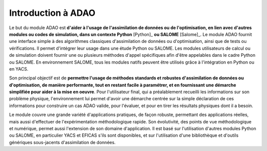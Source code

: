 ..
   Copyright (C) 2008-2021 EDF R&D

   This file is part of SALOME ADAO module.

   This library is free software; you can redistribute it and/or
   modify it under the terms of the GNU Lesser General Public
   License as published by the Free Software Foundation; either
   version 2.1 of the License, or (at your option) any later version.

   This library is distributed in the hope that it will be useful,
   but WITHOUT ANY WARRANTY; without even the implied warranty of
   MERCHANTABILITY or FITNESS FOR A PARTICULAR PURPOSE.  See the GNU
   Lesser General Public License for more details.

   You should have received a copy of the GNU Lesser General Public
   License along with this library; if not, write to the Free Software
   Foundation, Inc., 59 Temple Place, Suite 330, Boston, MA  02111-1307 USA

   See http://www.salome-platform.org/ or email : webmaster.salome@opencascade.com

   Author: Jean-Philippe Argaud, jean-philippe.argaud@edf.fr, EDF R&D

.. _section_intro:

================================================================================
Introduction à ADAO
================================================================================

Le but du module ADAO est **d'aider à l'usage de l'assimilation de données ou
de l'optimisation, en lien avec d'autres modules ou codes de simulation, dans
un contexte Python** [Python]_ **ou SALOME** [Salome]_. Le module ADAO fournit
une interface simple à des algorithmes classiques d'assimilation de données ou
d'optimisation, ainsi que de tests ou vérifications. Il permet d'intégrer leur
usage dans une étude Python ou SALOME. Les modules utilisateurs de calcul ou de
simulation doivent fournir une ou plusieurs méthodes d'appel spécifiques afin
d'être appelables dans le cadre Python ou SALOME. En environnement SALOME, tous
les modules natifs peuvent être utilisés grâce à l'intégration en Python ou en
YACS.

Son principal objectif est de **permettre l'usage de méthodes standards et
robustes d'assimilation de données ou d'optimisation, de manière performante,
tout en restant facile à paramétrer, et en fournissant une démarche simplifiée
pour aider à la mise en oeuvre**. Pour l'utilisateur final, qui a préalablement
recueilli les informations sur son problème physique, l'environnement lui
permet d'avoir une démarche centrée sur la simple déclaration de ces
informations pour construire un cas ADAO valide, pour l'évaluer, et pour en
tirer les résultats physiques dont il a besoin.

Le module couvre une grande variété d'applications pratiques, de façon robuste,
permettant des applications réelles, mais aussi d'effectuer de
l'expérimentation méthodologique rapide. Son évolutivité, des points de vue
méthodologique et numérique, permet aussi l'extension de son domaine
d'application. Il est basé sur l'utilisation d'autres modules Python ou SALOME,
en particulier YACS et EFICAS s'ils sont disponibles, et sur l'utilisation
d'une bibliothèque et d'outils génériques sous-jacents d'assimilation de
données.
